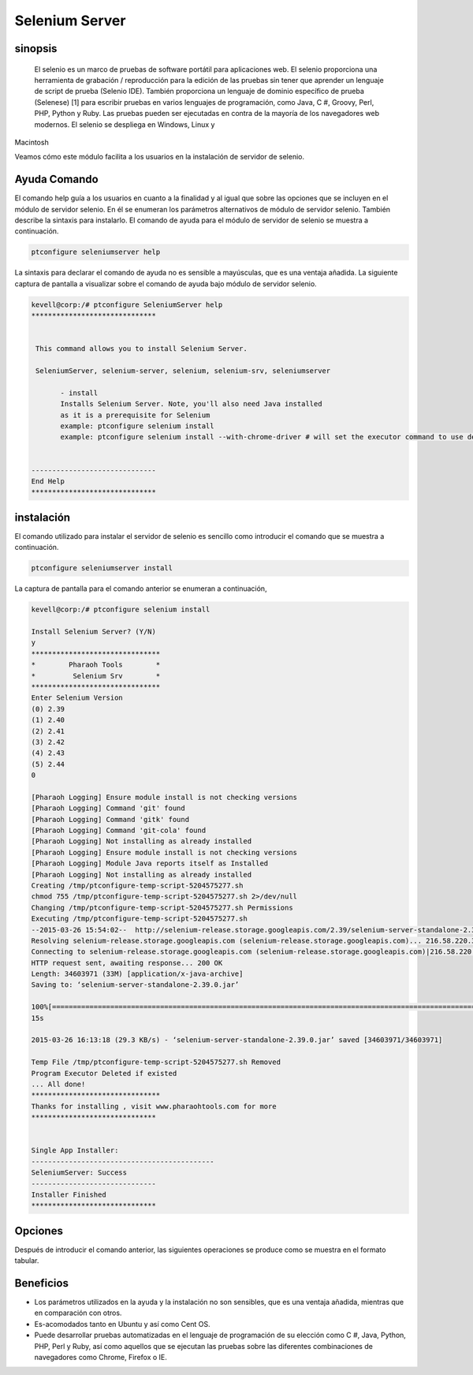 =================
Selenium Server
=================

sinopsis
-----------

 El selenio es un marco de pruebas de software portátil para aplicaciones web. El selenio proporciona una herramienta de grabación / reproducción para la edición de las pruebas sin tener que aprender un lenguaje de script de prueba (Selenio IDE). También proporciona un lenguaje de dominio específico de prueba (Selenese) [1] para escribir pruebas en varios lenguajes de programación, como Java, C #, Groovy, Perl, PHP, Python y Ruby. Las pruebas pueden ser ejecutadas en contra de la mayoría de los navegadores web modernos. El selenio se despliega en Windows, Linux y 
Macintosh

Veamos cómo este módulo facilita a los usuarios en la instalación de servidor de selenio.

Ayuda Comando
--------------------

El comando help guía a los usuarios en cuanto a la finalidad y al igual que sobre las opciones que se incluyen en el módulo de servidor selenio. En él se enumeran los parámetros alternativos de módulo de servidor selenio. También describe la sintaxis para instalarlo. El comando de ayuda para el módulo de servidor de selenio se muestra a continuación.

.. code-block:: bash

	ptconfigure seleniumserver help

La sintaxis para declarar el comando de ayuda no es sensible a mayúsculas, que es una ventaja añadida. La siguiente captura de pantalla a visualizar sobre el comando de ayuda bajo módulo de servidor selenio.

.. code-block:: bash

 kevell@corp:/# ptconfigure SeleniumServer help
 ******************************


  This command allows you to install Selenium Server.

  SeleniumServer, selenium-server, selenium, selenium-srv, seleniumserver

        - install
        Installs Selenium Server. Note, you'll also need Java installed
        as it is a prerequisite for Selenium
        example: ptconfigure selenium install
        example: ptconfigure selenium install --with-chrome-driver # will set the executor command to use default chrome driver


 ------------------------------
 End Help
 ******************************

instalación
----------------

El comando utilizado para instalar el servidor de selenio es sencillo como introducir el comando que se muestra a continuación.

.. code-block:: bash

		ptconfigure seleniumserver install

La captura de pantalla para el comando anterior se enumeran a continuación,

.. code-block:: bash


 kevell@corp:/# ptconfigure selenium install 

 Install Selenium Server? (Y/N) 
 y 
 ******************************* 
 *        Pharaoh Tools        * 
 *         Selenium Srv        * 
 ******************************* 
 Enter Selenium Version 
 (0) 2.39 
 (1) 2.40 
 (2) 2.41 
 (3) 2.42 
 (4) 2.43 
 (5) 2.44 
 0 

 [Pharaoh Logging] Ensure module install is not checking versions 
 [Pharaoh Logging] Command 'git' found 
 [Pharaoh Logging] Command 'gitk' found 
 [Pharaoh Logging] Command 'git-cola' found 
 [Pharaoh Logging] Not installing as already installed 
 [Pharaoh Logging] Ensure module install is not checking versions 
 [Pharaoh Logging] Module Java reports itself as Installed 
 [Pharaoh Logging] Not installing as already installed 
 Creating /tmp/ptconfigure-temp-script-5204575277.sh 
 chmod 755 /tmp/ptconfigure-temp-script-5204575277.sh 2>/dev/null 
 Changing /tmp/ptconfigure-temp-script-5204575277.sh Permissions 
 Executing /tmp/ptconfigure-temp-script-5204575277.sh 
 --2015-03-26 15:54:02--  http://selenium-release.storage.googleapis.com/2.39/selenium-server-standalone-2.39.0.jar 
 Resolving selenium-release.storage.googleapis.com (selenium-release.storage.googleapis.com)... 216.58.220.33, 2404:6800:4007:805::2001 
 Connecting to selenium-release.storage.googleapis.com (selenium-release.storage.googleapis.com)|216.58.220.33|:80... connected. 
 HTTP request sent, awaiting response... 200 OK 
 Length: 34603971 (33M) [application/x-java-archive] 
 Saving to: ‘selenium-server-standalone-2.39.0.jar’ 

 100%[========================================================================================================>] 3,46,03,971 48.6KB/s   in 19m
 15s 

 2015-03-26 16:13:18 (29.3 KB/s) - ‘selenium-server-standalone-2.39.0.jar’ saved [34603971/34603971] 

 Temp File /tmp/ptconfigure-temp-script-5204575277.sh Removed 
 Program Executor Deleted if existed 
 ... All done! 
 ******************************* 
 Thanks for installing , visit www.pharaohtools.com for more 
 ****************************** 


 Single App Installer: 
 -------------------------------------------- 
 SeleniumServer: Success 
 ------------------------------ 
 Installer Finished 
 ****************************** 




Opciones
------------

Después de introducir el comando anterior, las siguientes operaciones se produce como se muestra en el formato tabular.

.. cssclass:: table-bordered

 +------------------------+----------------------------------------------+---------------+----------------------------------------------+
 | Parámetros             | Parámetro Alternativa                        | Opciones      | Comentarios                                  |
 +========================+==============================================+===============+==============================================+
 |Install Selenium        | En lugar de seleniumserver, podemos utilizar | Y(Yes)        | Si el usuario desea continuar el proceso de  |
 |Server? (Y/N)           | SeleniumServer, Selenium, selenium-srv,      |               | instalación se puede introducir como Y.      |
 |                        | selenium-server también.                     |               |                                              |
 +------------------------+----------------------------------------------+---------------+----------------------------------------------+
 |Install Selenium        | En lugar de seleniumserver, podemos utilizar | N(No)         | Si el usuario desea abandonar el proceso de  |
 |Server? (Y/N)           | SeleniumServer, Selenium, selenium-srv,      |               | instalación se puede introducir como N.      |
 |                        | selenium-server también.|                    |               |                                              |
 +------------------------+----------------------------------------------+---------------+----------------------------------------------+




Beneficios
-------------

* Los parámetros utilizados en la ayuda y la instalación no son sensibles, que es una ventaja añadida, mientras que en comparación con otros.
* Es-acomodados tanto en Ubuntu y así como Cent OS.
* Puede desarrollar pruebas automatizadas en el lenguaje de programación de su elección como C #, Java, Python, PHP, Perl y Ruby, así como 
  aquellos que se ejecutan las pruebas sobre las diferentes combinaciones de navegadores como Chrome, Firefox o IE.
